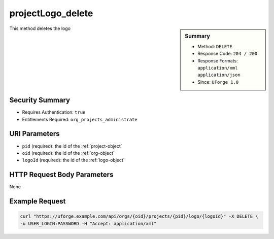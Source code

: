.. Copyright 2017 FUJITSU LIMITED

.. _projectLogo-delete:

projectLogo_delete
------------------

.. function:: DELETE /orgs/{oid}/projects/{pid}/logo/{logoId}

.. sidebar:: Summary

	* Method: ``DELETE``
	* Response Code: ``204 / 200``
	* Response Formats: ``application/xml`` ``application/json``
	* Since: ``UForge 1.0``

This method deletes the logo

Security Summary
~~~~~~~~~~~~~~~~

* Requires Authentication: ``true``
* Entitlements Required: ``org_projects_administrate``

URI Parameters
~~~~~~~~~~~~~~

* ``pid`` (required): the id of the :ref:`project-object`
* ``oid`` (required): the id of the :ref:`org-object`
* ``logoId`` (required): the id of the :ref:`logo-object`

HTTP Request Body Parameters
~~~~~~~~~~~~~~~~~~~~~~~~~~~~

None

Example Request
~~~~~~~~~~~~~~~

.. code-block:: bash

	curl "https://uforge.example.com/api/orgs/{oid}/projects/{pid}/logo/{logoId}" -X DELETE \
	-u USER_LOGIN:PASSWORD -H "Accept: application/xml"

.. seealso::

	 * :ref:`project-object`
	 * :ref:`project-create`
	 * :ref:`project-getAll`
	 * :ref:`project-get`
	 * :ref:`project-delete`
	 * :ref:`project-update`
	 * :ref:`projectOs-getAll`
	 * :ref:`projectArtifact-create`
	 * :ref:`projectArtifact-getAll`
	 * :ref:`projectArtifact-get`
	 * :ref:`projectArtifact-updateAll`
	 * :ref:`projectArtifact-update`
	 * :ref:`projectArtifact-upload`
	 * :ref:`projectArtifact-deleteAll`
	 * :ref:`projectArtifact-delete`
	 * :ref:`projectArtifact-download`
	 * :ref:`projectArtifact-downloadFile`
	 * :ref:`projectArtifact-createFromRemoteServer`
	 * :ref:`projectArtifact-addOrRemoveFileFromCache`
	 * :ref:`projectArtifact-addChild`
	 * :ref:`projectLogo-download`
	 * :ref:`projectLogo-downloadFile`
	 * :ref:`projectLogo-upload`
